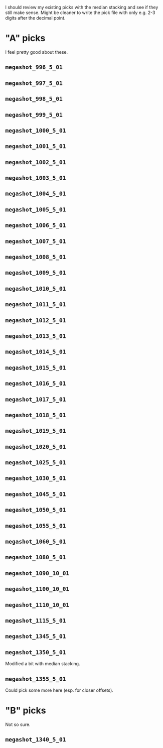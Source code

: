 I should review my existing picks with the median stacking and see if they still make sense.
Might be cleaner to write the pick file with only e.g. 2-3 digits after the decimal point.

* "A" picks
I feel pretty good about these.
** =megashot_996_5_01=
** =megashot_997_5_01=
** =megashot_998_5_01=
** =megashot_999_5_01=
** =megashot_1000_5_01=
** =megashot_1001_5_01=
** =megashot_1002_5_01=
** =megashot_1003_5_01=
** =megashot_1004_5_01=
** =megashot_1005_5_01=
** =megashot_1006_5_01=
** =megashot_1007_5_01=
** =megashot_1008_5_01=
** =megashot_1009_5_01=
** =megashot_1010_5_01=
** =megashot_1011_5_01=
** =megashot_1012_5_01=
** =megashot_1013_5_01=
** =megashot_1014_5_01=
** =megashot_1015_5_01=
** =megashot_1016_5_01=
** =megashot_1017_5_01=
** =megashot_1018_5_01=
** =megashot_1019_5_01=
** =megashot_1020_5_01=
** =megashot_1025_5_01=
** =megashot_1030_5_01=
** =megashot_1045_5_01=
** =megashot_1050_5_01=
** =megashot_1055_5_01=
** =megashot_1060_5_01=
** =megashot_1080_5_01=
** =megashot_1090_10_01=
** =megashot_1100_10_01=
** =megashot_1110_10_01=
** =megashot_1115_5_01=
** =megashot_1345_5_01=
** =megashot_1350_5_01=
Modified a bit with median stacking.
** =megashot_1355_5_01=
Could pick some more here (esp. for closer offsets).
* "B" picks
Not so sure.
** =megashot_1340_5_01=
